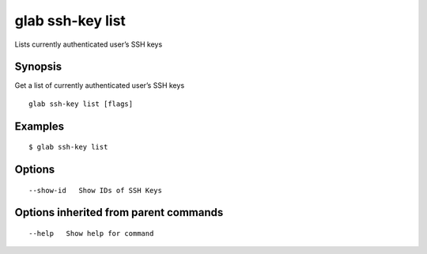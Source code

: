 .. _glab_ssh-key_list:

glab ssh-key list
-----------------

Lists currently authenticated user’s SSH keys

Synopsis
~~~~~~~~


Get a list of currently authenticated user’s SSH keys

::

  glab ssh-key list [flags]

Examples
~~~~~~~~

::

  $ glab ssh-key list
  

Options
~~~~~~~

::

      --show-id   Show IDs of SSH Keys

Options inherited from parent commands
~~~~~~~~~~~~~~~~~~~~~~~~~~~~~~~~~~~~~~

::

      --help   Show help for command

